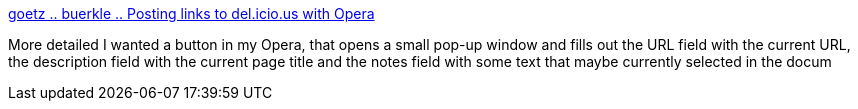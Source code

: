 :jbake-type: post
:jbake-status: published
:jbake-title: goetz .. buerkle .. Posting links to del.icio.us with Opera
:jbake-tags: browser,opera,web,delicious,_mois_juil.,_année_2008
:jbake-date: 2008-07-08
:jbake-depth: ../
:jbake-uri: shaarli/1215527024000.adoc
:jbake-source: https://nicolas-delsaux.hd.free.fr/Shaarli?searchterm=http%3A%2F%2Fgoetz.buerkle.org%2Fdelicious-opera&searchtags=browser+opera+web+delicious+_mois_juil.+_ann%C3%A9e_2008
:jbake-style: shaarli

http://goetz.buerkle.org/delicious-opera[goetz .. buerkle .. Posting links to del.icio.us with Opera]

More detailed I wanted a button in my Opera, that opens a small pop-up window and fills out the URL field with the current URL, the description field with the current page title and the notes field with some text that maybe currently selected in the docum
